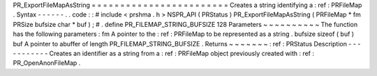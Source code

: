 PR_ExportFileMapAsString
=
=
=
=
=
=
=
=
=
=
=
=
=
=
=
=
=
=
=
=
=
=
=
=
Creates
a
string
identifying
a
:
ref
:
PRFileMap
.
Syntax
-
-
-
-
-
-
.
.
code
:
:
#
include
<
prshma
.
h
>
NSPR_API
(
PRStatus
)
PR_ExportFileMapAsString
(
PRFileMap
*
fm
PRSize
bufsize
char
*
buf
)
;
#
.
define
PR_FILEMAP_STRING_BUFSIZE
128
Parameters
~
~
~
~
~
~
~
~
~
~
The
function
has
the
following
parameters
:
fm
A
pointer
to
the
:
ref
:
PRFileMap
to
be
represented
as
a
string
.
bufsize
sizeof
(
buf
)
buf
A
pointer
to
abuffer
of
length
PR_FILEMAP_STRING_BUFSIZE
.
Returns
~
~
~
~
~
~
~
:
ref
:
PRStatus
Description
-
-
-
-
-
-
-
-
-
-
-
Creates
an
identifier
as
a
string
from
a
:
ref
:
PRFileMap
object
previously
created
with
:
ref
:
PR_OpenAnonFileMap
.
